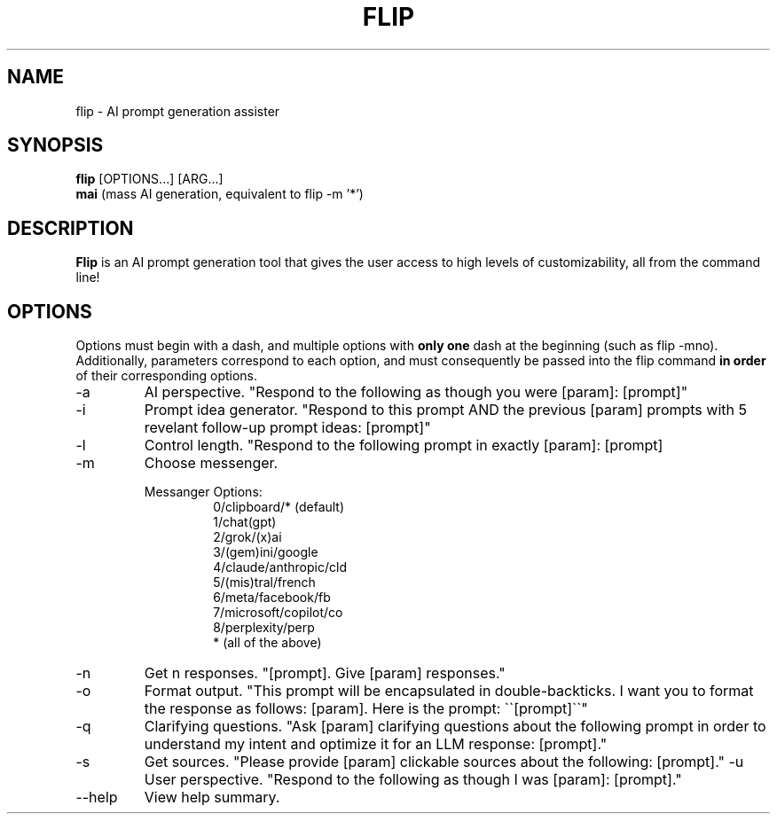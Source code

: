 .TH FLIP 1 "2025 Sep 23"
.SH NAME
flip - AI prompt generation assister
.SH SYNOPSIS
.br
.B flip
[OPTIONS...] [ARG...]
.br
.B mai 
(mass AI generation, equivalent to flip -m '*')
.br
.SH DESCRIPTION
.B Flip 
is an AI prompt generation tool that gives the user access to high levels of customizability, all from the command line!
.SH OPTIONS
Options must begin with a dash, and multiple options with 
.B only one
dash at the beginning (such as flip -mno). 
Additionally, parameters correspond to each option, and must consequently be passed into the flip command
.B in order 
of their corresponding options.
.TP
\-a
AI perspective.
"Respond to the following as though you were [param]: [prompt]"
.TP
\-i
Prompt idea generator.
"Respond to this prompt AND the previous [param] prompts with 5 revelant follow-up prompt ideas: [prompt]"
.TP
\-l
Control length.
"Respond to the following prompt in exactly [param]: [prompt]
.TP
\-m
Choose messenger.
.sp 2
.RS
Messanger Options:
.br
.RS
0/clipboard/* (default)
.br
1/chat(gpt)
.br
2/grok/(x)ai
.br
3/(gem)ini/google
.br
4/claude/anthropic/cld
.br
5/(mis)tral/french
.br
6/meta/facebook/fb
.br
7/microsoft/copilot/co
.br
8/perplexity/perp
.br
* (all of the above)
.br
.RE
.RE
.TP
\-n
Get n responses.
"[prompt]. Give [param] responses."
.TP
\-o
Format output.
"This prompt will be encapsulated in double-backticks. I want you to format the response as follows: [param]. Here is the prompt: \`\`[prompt]\`\`"
.TP
\-q
Clarifying questions.
"Ask [param] clarifying questions about the following prompt in order to understand my intent and optimize it for an LLM response: [prompt]."
.TP
\-s
Get sources.
"Please provide [param] clickable sources about the following: [prompt]."
\-u
User perspective.
"Respond to the following as though I was [param]: [prompt]."
.TP
\-\-help
View help summary.
.br
